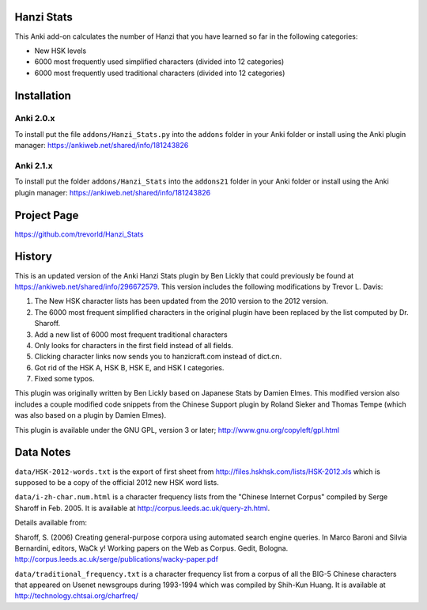 Hanzi Stats
-----------

This Anki add-on calculates the number of Hanzi that you have learned so far in the following categories: 

* New HSK levels 
* 6000 most frequently used simplified characters (divided into 12 categories) 
* 6000 most frequently used traditional characters (divided into 12 categories) 

Installation
------------

Anki 2.0.x
~~~~~~~~~~~

To install put the file ``addons/Hanzi_Stats.py`` into the ``addons`` folder in your Anki folder or install using the Anki plugin manager: https://ankiweb.net/shared/info/181243826

Anki 2.1.x
~~~~~~~~~~

To install put the folder ``addons/Hanzi_Stats`` into the ``addons21`` folder in your Anki folder or install using the Anki plugin manager: https://ankiweb.net/shared/info/181243826
 

Project Page
------------

https://github.com/trevorld/Hanzi_Stats

History
-------

This is an updated version of the Anki Hanzi Stats plugin by Ben Lickly that could previously be found at https://ankiweb.net/shared/info/296672579.  This version includes the following modifications by Trevor L. Davis:

1. The New HSK character lists has been updated from the 2010 version to the 2012 version.
2. The 6000 most frequent simplified characters in the original plugin have been replaced by the list computed by Dr. Sharoff.  
3. Add a new list of 6000 most frequent traditional characters
4. Only looks for characters in the first field instead of all fields.
5. Clicking character links now sends you to hanzicraft.com instead of dict.cn.
6. Got rid of the HSK A, HSK B, HSK E, and HSK I categories.
7. Fixed some typos.

This plugin was originally written by Ben Lickly based on Japanese Stats by Damien Elmes.  This modified version also includes a couple modified code snippets from the Chinese Support plugin by Roland Sieker and Thomas Tempe (which was also based on a plugin by Damien Elmes).

This plugin is available under the GNU GPL, version 3 or later;  http://www.gnu.org/copyleft/gpl.html

Data Notes
----------

``data/HSK-2012-words.txt`` is the export of first sheet from http://files.hskhsk.com/lists/HSK-2012.xls which is supposed to be a copy of the official 2012 new HSK word lists.

``data/i-zh-char.num.html`` is a character frequency lists from the "Chinese Internet Corpus" compiled by Serge Sharoff in Feb. 2005.  It is available at http://corpus.leeds.ac.uk/query-zh.html.

Details available from:

Sharoff, S. (2006) Creating general-purpose corpora using automated search engine queries. In Marco Baroni and Silvia Bernardini, editors, WaCk y! Working papers on the Web as Corpus. Gedit, Bologna.  http://corpus.leeds.ac.uk/serge/publications/wacky-paper.pdf

``data/traditional_frequency.txt`` is a character frequency list from a corpus of all the BIG-5 Chinese characters that appeared on Usenet newsgroups during 1993-1994 which was compiled by Shih-Kun Huang. It is available at http://technology.chtsai.org/charfreq/
